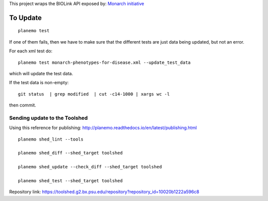 

This project wraps the BIOLink API exposed by: `Monarch initiative <https://monarchinitiative.org>`_


.. .. image:: demo.png

.. .. image:: arguments.png


=========
To Update
=========

::

    planemo test


If one of them fails, then we have to make sure that the different tests are just data being updated, but not an error.

For each xml test do:

::

	planemo test monarch-phenotypes-for-disease.xml --update_test_data  

which will update the test data.

If the test data is non-empty:

::

	git status  | grep modified  | cut -c14-1000 | xargs wc -l

then commit.

------------------------------
Sending update to the Toolshed
------------------------------

Using this reference for publishing: http://planemo.readthedocs.io/en/latest/publishing.html

::

    planemo shed_lint --tools

    planemo shed_diff --shed_target toolshed

    planemo shed_update --check_diff --shed_target toolshed

    planemo shed_test --shed_target toolshed
	

Repository link: https://toolshed.g2.bx.psu.edu/repository?repository_id=10020b1222a596c8

